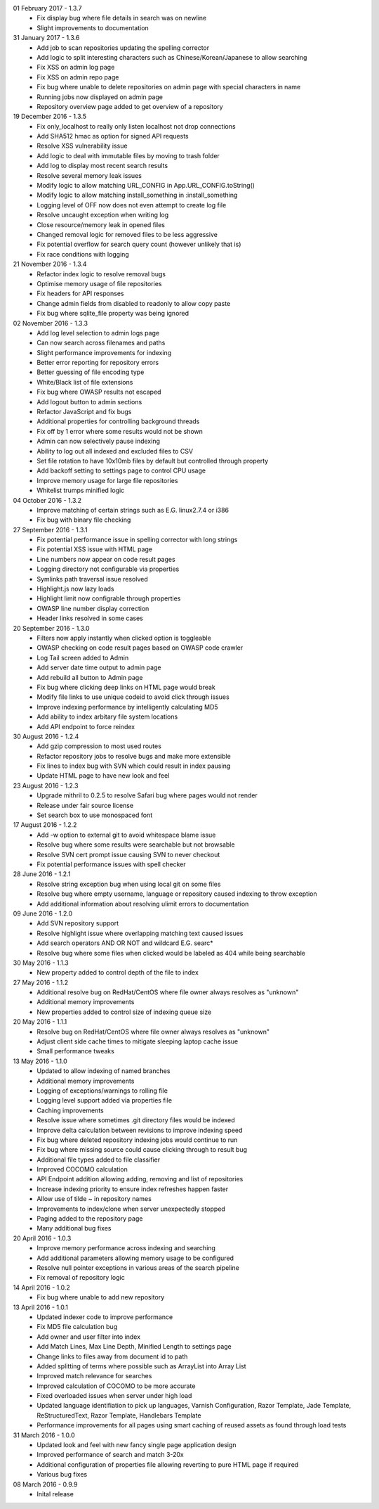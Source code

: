 01 February 2017 - 1.3.7
 - Fix display bug where file details in search was on newline
 - Slight improvements to documentation

31 January 2017 - 1.3.6
 - Add job to scan repositories updating the spelling corrector
 - Add logic to split interesting characters such as Chinese/Korean/Japanese to allow searching
 - Fix XSS on admin log page
 - Fix XSS on admin repo page
 - Fix bug where unable to delete repositories on admin page with special characters in name
 - Running jobs now displayed on admin page
 - Repository overview page added to get overview of a repository

19 December 2016 - 1.3.5
 - Fix only_localhost to really only listen localhost not drop connections
 - Add SHA512 hmac as option for signed API requests
 - Resolve XSS vulnerability issue
 - Add logic to deal with immutable files by moving to trash folder
 - Add log to display most recent search results
 - Resolve several memory leak issues
 - Modify logic to allow matching URL_CONFIG in App.URL_CONFIG.toString()
 - Modify logic to allow matching install_something in :install_something
 - Logging level of OFF now does not even attempt to create log file
 - Resolve uncaught exception when writing log
 - Close resource/memory leak in opened files
 - Changed removal logic for removed files to be less aggressive
 - Fix potential overflow for search query count (however unlikely that is)
 - Fix race conditions with logging

21 November 2016 - 1.3.4
 - Refactor index logic to resolve removal bugs
 - Optimise memory usage of file repositories
 - Fix headers for API responses
 - Change admin fields from disabled to readonly to allow copy paste
 - Fix bug where sqlite_file property was being ignored

02 November 2016 - 1.3.3
 - Add log level selection to admin logs page
 - Can now search across filenames and paths
 - Slight performance improvements for indexing
 - Better error reporting for repository errors
 - Better guessing of file encoding type
 - White/Black list of file extensions
 - Fix bug where OWASP results not escaped
 - Add logout button to admin sections
 - Refactor JavaScript and fix bugs
 - Additional properties for controlling background threads
 - Fix off by 1 error where some results would not be shown
 - Admin can now selectively pause indexing
 - Ability to log out all indexed and excluded files to CSV
 - Set file rotation to have 10x10mb files by default but controlled through property
 - Add backoff setting to settings page to control CPU usage
 - Improve memory usage for large file repositories
 - Whitelist trumps minified logic

04 October 2016 - 1.3.2
 - Improve matching of certain strings such as E.G. linux2.7.4 or i386
 - Fix bug with binary file checking

27 September 2016 - 1.3.1
 - Fix potential performance issue in spelling corrector with long strings
 - Fix potential XSS issue with HTML page
 - Line numbers now appear on code result pages
 - Logging directory not configurable via properties
 - Symlinks path traversal issue resolved
 - Highlight.js now lazy loads
 - Highlight limit now configrable through properties
 - OWASP line number display correction
 - Header links resolved in some cases

20 September 2016 - 1.3.0
 - Filters now apply instantly when clicked option is toggleable
 - OWASP checking on code result pages based on OWASP code crawler
 - Log Tail screen added to Admin
 - Add server date time output to admin page
 - Add rebuild all button to Admin page
 - Fix bug where clicking deep links on HTML page would break
 - Modify file links to use unique codeid to avoid click through issues
 - Improve indexing performance by intelligently calculating MD5
 - Add ability to index arbitary file system locations
 - Add API endpoint to force reindex

30 August 2016 - 1.2.4
 - Add gzip compression to most used routes
 - Refactor repository jobs to resolve bugs and make more extensible
 - Fix lines to index bug with SVN which could result in index pausing
 - Update HTML page to have new look and feel

23 August 2016 - 1.2.3
 - Upgrade mithril to 0.2.5 to resolve Safari bug where pages would not render
 - Release under fair source license
 - Set search box to use monospaced font

17 August 2016 - 1.2.2
 - Add -w option to external git to avoid whitespace blame issue
 - Resolve bug where some results were searchable but not browsable
 - Resolve SVN cert prompt issue causing SVN to never checkout
 - Fix potential performance issues with spell checker

28 June 2016 - 1.2.1
 - Resolve string exception bug when using local git on some files
 - Resolve bug where empty username, language or repository caused indexing to throw exception
 - Add additional information about resolving ulimit errors to documentation

09 June 2016 - 1.2.0
 - Add SVN repository support
 - Resolve highlight issue where overlapping matching text caused issues
 - Add search operators AND OR NOT and wildcard E.G. searc*
 - Resolve bug where some files when clicked would be labeled as 404 while being searchable

30 May 2016 - 1.1.3
 - New property added to control depth of the file to index

27 May 2016 - 1.1.2
 - Additional resolve bug on RedHat/CentOS where file owner always resolves as "unknown"
 - Additional memory improvements
 - New properties added to control size of indexing queue size

20 May 2016 - 1.1.1
 - Resolve bug on RedHat/CentOS where file owner always resolves as "unknown"
 - Adjust client side cache times to mitigate sleeping laptop cache issue
 - Small performance tweaks

13 May 2016 - 1.1.0
 - Updated to allow indexing of named branches
 - Additional memory improvements
 - Logging of exceptions/warnings to rolling file
 - Logging level support added via properties file
 - Caching improvements
 - Resolve issue where sometimes .git directory files would be indexed
 - Improve delta calculation between revisions to improve indexing speed
 - Fix bug where deleted repository indexing jobs would continue to run
 - Fix bug where missing source could cause clicking through to result bug
 - Additional file types added to file classifier
 - Improved COCOMO calculation
 - API Endpoint addition allowing adding, removing and list of repositories
 - Increase indexing priority to ensure index refreshes happen faster
 - Allow use of tilde ~ in repository names
 - Improvements to index/clone when server unexpectedly stopped
 - Paging added to the repository page
 - Many additional bug fixes

20 April 2016 - 1.0.3
 - Improve memory performance across indexing and searching
 - Add additional parameters allowing memory usage to be configured
 - Resolve null pointer exceptions in various areas of the search pipeline
 - Fix removal of repository logic

14 April 2016 - 1.0.2
 - Fix bug where unable to add new repository

13 April 2016 - 1.0.1
 - Updated indexer code to improve performance
 - Fix MD5 file calculation bug
 - Add owner and user filter into index
 - Add Match Lines, Max Line Depth, Minified Length to settings page
 - Change links to files away from document id to path
 - Added splitting of terms where possible such as ArrayList into Array List
 - Improved match relevance for searches
 - Improved calculation of COCOMO to be more accurate
 - Fixed overloaded issues when server under high load
 - Updated language identifiation to pick up languages, Varnish Configuration, Razor Template, Jade Template, ReStructuredText, Razor Template, Handlebars Template
 - Performance improvements for all pages using smart caching of reused assets as found through load tests

31 March 2016 - 1.0.0
 - Updated look and feel with new fancy single page application design
 - Improved performance of search and match 3-20x 
 - Additional configuration of properties file allowing reverting to pure HTML page if required
 - Various bug fixes

08 March 2016 - 0.9.9
 - Inital release